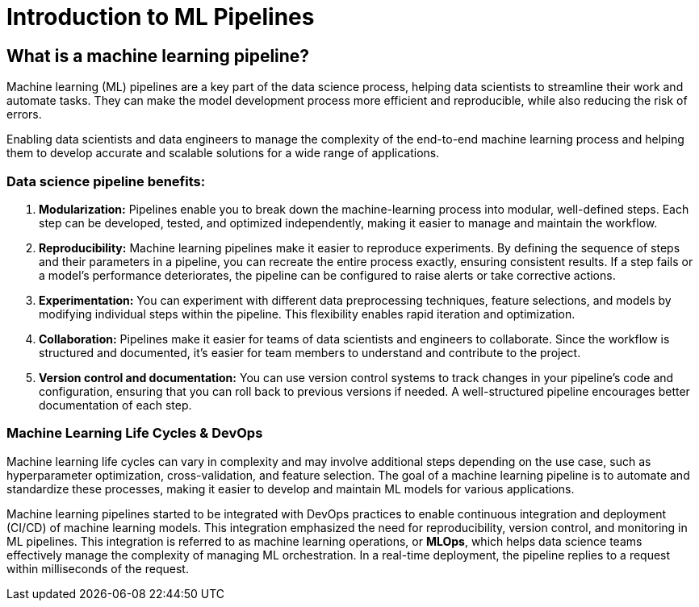 = Introduction to ML Pipelines

== What is a machine learning pipeline?

Machine learning (ML) pipelines are a key part of the data science process, helping data scientists to streamline their work and automate tasks. They can make the model development process more efficient and reproducible, while also reducing the risk of errors.

Enabling data scientists and data engineers to manage the complexity of the end-to-end machine learning process and helping them to develop accurate and scalable solutions for a wide range of applications.

=== Data science pipeline benefits:

 . *Modularization:* Pipelines enable you to break down the machine-learning process into modular, well-defined steps. Each step can be developed, tested, and optimized independently, making it easier to manage and maintain the workflow.

 . *Reproducibility:* Machine learning pipelines make it easier to reproduce experiments. By defining the sequence of steps and their parameters in a pipeline, you can recreate the entire process exactly, ensuring consistent results. If a step fails or a model's performance deteriorates, the pipeline can be configured to raise alerts or take corrective actions.

 . *Experimentation:* You can experiment with different data preprocessing techniques, feature selections, and models by modifying individual steps within the pipeline. This flexibility enables rapid iteration and optimization.

 . *Collaboration:* Pipelines make it easier for teams of data scientists and engineers to collaborate. Since the workflow is structured and documented, it's easier for team members to understand and contribute to the project.

 . *Version control and documentation:* You can use version control systems to track changes in your pipeline's code and configuration, ensuring that you can roll back to previous versions if needed. A well-structured pipeline encourages better documentation of each step.

=== Machine Learning Life Cycles & DevOps

Machine learning life cycles can vary in complexity and may involve additional steps depending on the use case, such as hyperparameter optimization, cross-validation, and feature selection. The goal of a machine learning pipeline is to automate and standardize these processes, making it easier to develop and maintain ML models for various applications.

Machine learning pipelines started to be integrated with DevOps practices to enable continuous integration and deployment (CI/CD) of machine learning models. This integration emphasized the need for reproducibility, version control, and monitoring in ML pipelines. This integration is referred to as machine learning operations, or *MLOps*, which helps data science teams effectively manage the complexity of managing ML orchestration. In a real-time deployment, the pipeline replies to a request within milliseconds of the request.


